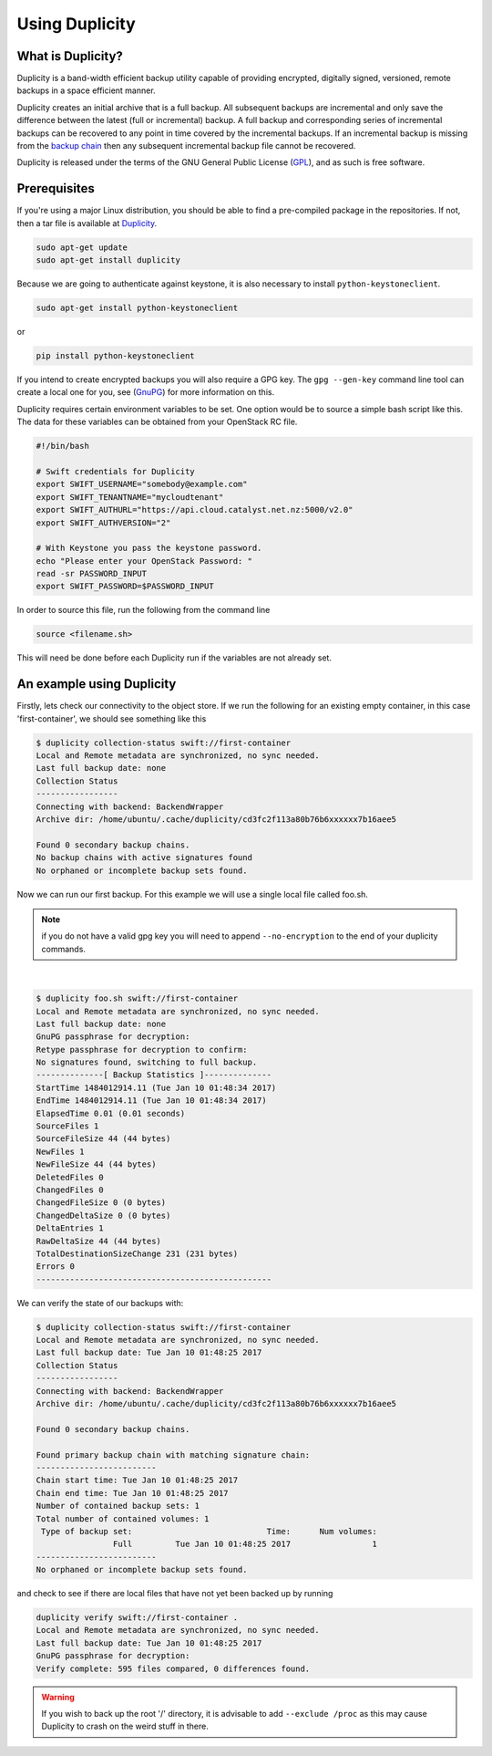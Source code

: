 ***************
Using Duplicity
***************

What is Duplicity?
==================

Duplicity is a band-width efficient backup utility capable of providing
encrypted, digitally signed, versioned, remote backups in a space efficient
manner.

Duplicity creates an initial archive that is a full backup. All subsequent
backups are incremental and only save the difference between the latest (full
or incremental) backup. A full backup and corresponding series of incremental
backups can be recovered to any point in time covered by the incremental
backups. If an incremental backup is missing from the `backup chain`_ then any
subsequent incremental backup file cannot be recovered.

Duplicity is released under the terms of the GNU General Public License
(`GPL`_), and as such is free software.

.. _GPL: https://en.wikipedia.org/wiki/GNU_General_Public_License
.. _backup chain: http://sqlbak.com/academy/backup-chain/



Prerequisites
=============

If you're using a major Linux distribution, you should be able to find a
pre-compiled package in the repositories. If not, then a tar file is available
at `Duplicity`_.

.. _Duplicity: http://duplicity.nongnu.org/

.. code-block:: bash

  sudo apt-get update
  sudo apt-get install duplicity

Because we are going to authenticate against keystone, it is also necessary to
install ``python-keystoneclient``.

.. code-block:: bash

  sudo apt-get install python-keystoneclient

or

.. code-block:: bash

  pip install python-keystoneclient

If you intend to create encrypted backups you will also require a GPG key. The
``gpg --gen-key`` command line tool can create a local one for you, see
(`GnuPG`_) for more information on this.

.. _GnuPG: https://www.gnupg.org/gph/en/manual/c14.html

Duplicity requires certain environment variables to be set. One option would
be to source a simple bash script like this. The data for these variables can
be obtained from your OpenStack RC file.

.. code-block:: bash

  #!/bin/bash

  # Swift credentials for Duplicity
  export SWIFT_USERNAME="somebody@example.com"
  export SWIFT_TENANTNAME="mycloudtenant"
  export SWIFT_AUTHURL="https://api.cloud.catalyst.net.nz:5000/v2.0"
  export SWIFT_AUTHVERSION="2"

  # With Keystone you pass the keystone password.
  echo "Please enter your OpenStack Password: "
  read -sr PASSWORD_INPUT
  export SWIFT_PASSWORD=$PASSWORD_INPUT

In order to source this file, run the following from the command line

.. code-block:: bash

  source <filename.sh>

This will need be done before each Duplicity run if the variables are not
already set.



An example using Duplicity
==========================

Firstly, lets check our connectivity to the object store. If we run the
following for an existing empty container, in this case 'first-container', we
should see something like this

.. code-block:: bash

  $ duplicity collection-status swift://first-container
  Local and Remote metadata are synchronized, no sync needed.
  Last full backup date: none
  Collection Status
  -----------------
  Connecting with backend: BackendWrapper
  Archive dir: /home/ubuntu/.cache/duplicity/cd3fc2f113a80b76b6xxxxxx7b16aee5

  Found 0 secondary backup chains.
  No backup chains with active signatures found
  No orphaned or incomplete backup sets found.

Now we can run our first backup. For this example we will use a single local
file called foo.sh.

.. note::

  if you do not have a valid gpg key you will need to append ``--no-encryption``
  to the end of your duplicity commands.

|

.. code-block:: bash

  $ duplicity foo.sh swift://first-container
  Local and Remote metadata are synchronized, no sync needed.
  Last full backup date: none
  GnuPG passphrase for decryption:
  Retype passphrase for decryption to confirm:
  No signatures found, switching to full backup.
  --------------[ Backup Statistics ]--------------
  StartTime 1484012914.11 (Tue Jan 10 01:48:34 2017)
  EndTime 1484012914.11 (Tue Jan 10 01:48:34 2017)
  ElapsedTime 0.01 (0.01 seconds)
  SourceFiles 1
  SourceFileSize 44 (44 bytes)
  NewFiles 1
  NewFileSize 44 (44 bytes)
  DeletedFiles 0
  ChangedFiles 0
  ChangedFileSize 0 (0 bytes)
  ChangedDeltaSize 0 (0 bytes)
  DeltaEntries 1
  RawDeltaSize 44 (44 bytes)
  TotalDestinationSizeChange 231 (231 bytes)
  Errors 0
  -------------------------------------------------

We can verify the state of our backups with:

.. code-block:: bash

  $ duplicity collection-status swift://first-container
  Local and Remote metadata are synchronized, no sync needed.
  Last full backup date: Tue Jan 10 01:48:25 2017
  Collection Status
  -----------------
  Connecting with backend: BackendWrapper
  Archive dir: /home/ubuntu/.cache/duplicity/cd3fc2f113a80b76b6xxxxxx7b16aee5

  Found 0 secondary backup chains.

  Found primary backup chain with matching signature chain:
  -------------------------
  Chain start time: Tue Jan 10 01:48:25 2017
  Chain end time: Tue Jan 10 01:48:25 2017
  Number of contained backup sets: 1
  Total number of contained volumes: 1
   Type of backup set:                            Time:      Num volumes:
                  Full         Tue Jan 10 01:48:25 2017                 1
  -------------------------
  No orphaned or incomplete backup sets found.

and check to see if there are local files that have not yet been backed up by
running

.. code-block:: bash

  duplicity verify swift://first-container .
  Local and Remote metadata are synchronized, no sync needed.
  Last full backup date: Tue Jan 10 01:48:25 2017
  GnuPG passphrase for decryption:
  Verify complete: 595 files compared, 0 differences found.

.. warning::

  If you wish to back up the root '/' directory, it is advisable to add
  ``--exclude /proc`` as this may cause Duplicity to crash on the weird stuff
  in there.
